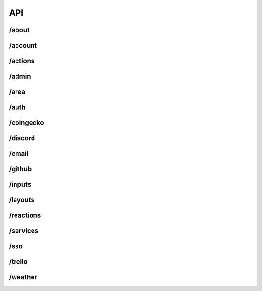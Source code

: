 API
===

/about
******

/account
********

/actions
********

/admin
******

/area
******

/auth
******

/coingecko
**********

/discord
********

/email
******

/github
*******

/inputs
*******

/layouts
********

/reactions
**********

/services
*********

/sso
******

/trello
*******

/weather
********
